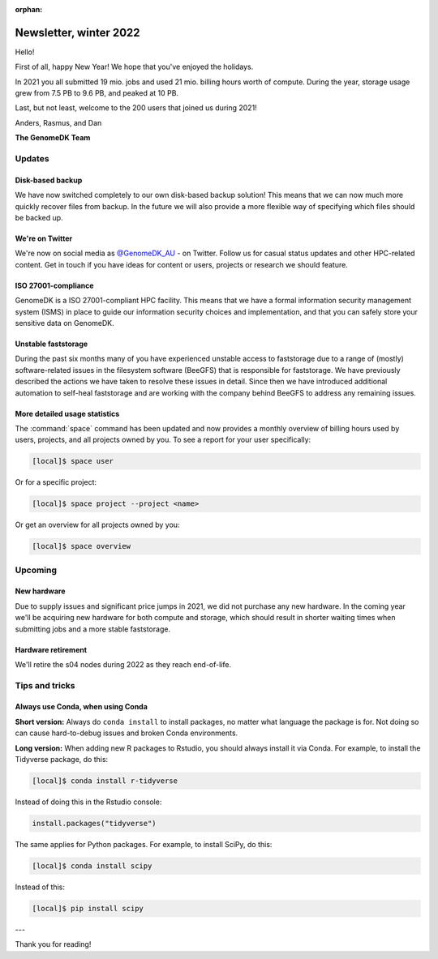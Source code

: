 :orphan:

.. _newsletter-2022-winter:

=======================
Newsletter, winter 2022
=======================

Hello!

First of all, happy New Year! We hope that you've enjoyed the holidays.

In 2021 you all submitted 19 mio. jobs and used 21 mio. billing hours worth of
compute. During the year, storage usage grew from 7.5 PB to 9.6 PB, and peaked
at 10 PB.

Last, but not least, welcome to the 200 users that joined us during 2021!

Anders, Rasmus, and Dan

**The GenomeDK Team**


Updates
=======

Disk-based backup
-----------------

We have now switched completely to our own disk-based backup solution! This
means that we can now much more quickly recover files from backup. In the future
we will also provide a more flexible way of specifying which files should be
backed up.

We're on Twitter
----------------

We're now on social media as `@GenomeDK_AU <https://twitter.com/GenomeDK_AU>`_ -
on Twitter. Follow us for casual status updates and other HPC-related content.
Get in touch if you have ideas for content or users, projects or research we
should feature.

ISO 27001-compliance
--------------------

GenomeDK is a ISO 27001-compliant HPC facility. This means that we have a formal
information security management system (ISMS) in place to guide our information
security choices and implementation, and that you can safely store your
sensitive data on GenomeDK.

Unstable faststorage
--------------------

During the past six months many of you have experienced unstable access to
faststorage due to a range of (mostly) software-related issues in the filesystem
software (BeeGFS) that is responsible for faststorage. We have previously
described the actions we have taken to resolve these issues in detail. Since
then we have introduced additional automation to self-heal faststorage and are
working with the company behind BeeGFS to address any remaining issues.

More detailed usage statistics
------------------------------

The :command:`space` command has been updated and now provides a monthly
overview of billing hours used by users, projects, and all projects owned by
you. To see a report for your user specifically:

.. code-block:: console

   [local]$ space user

Or for a specific project:

.. code-block:: console

   [local]$ space project --project <name>

Or get an overview for all projects owned by you:

.. code-block:: console

   [local]$ space overview

Upcoming
========

New hardware
------------

Due to supply issues and significant price jumps in 2021, we did not purchase
any new hardware. In the coming year we'll be acquiring new hardware for both
compute and storage, which should result in shorter waiting times when
submitting jobs and a more stable faststorage.

Hardware retirement
-------------------

We'll retire the s04 nodes during 2022 as they reach end-of-life.


Tips and tricks
===============

Always use Conda, when using Conda
----------------------------------

**Short version:** Always do ``conda install`` to install packages, no matter
what language the package is for. Not doing so can cause hard-to-debug issues
and broken Conda environments.

**Long version:** When adding new R packages to Rstudio, you should always
install it via Conda. For example, to install the Tidyverse package, do this:

.. code-block:: console

   [local]$ conda install r-tidyverse

Instead of doing this in the Rstudio console:

.. code-block:: r

    install.packages("tidyverse")

The same applies for Python packages. For example, to install SciPy, do this:

.. code-block:: console

   [local]$ conda install scipy

Instead of this:

.. code-block:: console

   [local]$ pip install scipy

---

Thank you for reading!
